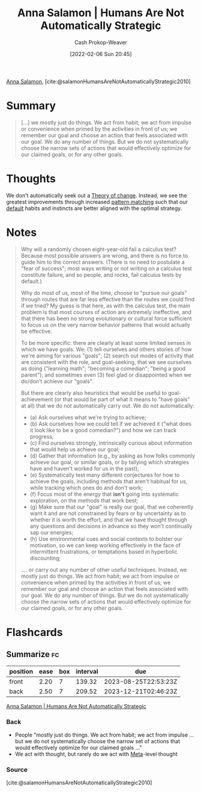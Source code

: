:PROPERTIES:
:ROAM_REFS: [cite:@salamonHumansAreNotAutomaticallyStrategic2010]
:ID:       3bac7cee-9146-45df-be28-bb51ac48be68
:DIR:      /home/cashweaver/proj/roam/attachments/3bac7cee-9146-45df-be28-bb51ac48be68
:LAST_MODIFIED: [2023-05-25 Thu 07:12]
:END:
#+title:  Anna Salamon | Humans Are Not Automatically Strategic
#+hugo_custom_front_matter: :slug "3bac7cee-9146-45df-be28-bb51ac48be68"
#+author: Cash Prokop-Weaver
#+date: [2022-02-06 Sun 20:45]
#+filetags: :reference:
 
[[id:ebe7bcfc-87ef-404b-b6cd-e413ab6d8f16][Anna Salamon]], [cite:@salamonHumansAreNotAutomaticallyStrategic2010]

* Summary
#+begin_quote
[...] we mostly just do things. We act from habit; we act from impulse or convenience when primed by the activities in front of us; we remember our goal and choose an action that feels associated with our goal. We do any number of things. But we do not systematically choose the narrow sets of actions that would effectively optimize for our claimed goals, or for any other goals.
#+end_quote
* Thoughts
We don't automatically seek out a [[id:cb4d578c-d0d4-4056-aad1-c6ee153eb42f][Theory of change]]. Instead, we see the greatest improvements through increased [[id:b481f4e5-63b4-4455-8406-49825121b06c][pattern matching]] such that our [[id:f3ce6cfc-d119-4903-94db-9a2e2d4397e0][default]] habits and instincts are better aligned with the optimal strategy.
* Notes
#+begin_quote
Why will a randomly chosen eight-year-old fail a calculus test? Because most possible answers are wrong, and there is no force to guide him to the correct answers. (There is no need to postulate a "fear of success"; most ways writing or not writing on a calculus test constitute failure, and so people, and rocks, fail calculus tests by default.)

Why do most of us, most of the time, choose to "pursue our goals" through routes that are far less effective than the routes we could find if we tried? My guess is that here, as with the calculus test, the main problem is that most courses of action are extremely ineffective, and that there has been no strong evolutionary or cultural force sufficient to focus us on the very narrow behavior patterns that would actually be effective.

To be more specific: there are clearly at least some limited senses in which we have goals. We: (1) tell ourselves and others stories of how we're aiming for various "goals"; (2) search out modes of activity that are consistent with the role, and goal-seeking, that we see ourselves as doing ("learning math"; "becoming a comedian"; "being a good parent"); and sometimes even (3) feel glad or disappointed when we do/don't achieve our "goals".

But there are clearly also heuristics that would be useful to goal-achievement (or that would be part of what it means to "have goals" at all) that we do not automatically carry out. We do not automatically:

- (a) Ask ourselves what we're trying to achieve;
- (b) Ask ourselves how we could tell if we achieved it ("what does it look like to be a good comedian?") and how we can track progress;
- (c) Find ourselves strongly, intrinsically curious about information that would help us achieve our goal;
- (d) Gather that information (e.g., by asking as how folks commonly achieve our goal, or similar goals, or by tallying which strategies have and haven't worked for us in the past);
- (e) Systematically test many different conjectures for how to achieve the goals, including methods that aren't habitual for us, while tracking which ones do and don't work;
- (f) Focus most of the energy that *isn't* going into systematic exploration, on the methods that work best;
- (g) Make sure that our "goal" is really our goal, that we coherently want it and are not constrained by fears or by uncertainty as to whether it is worth the effort, and that we have thought through any questions and decisions in advance so they won't continually sap our energies;
- (h) Use environmental cues and social contexts to bolster our motivation, so we can keep working effectively in the face of intermittent frustrations, or temptations based in hyperbolic discounting;

.... or carry out any number of other useful techniques. Instead, we mostly just do things. We act from habit; we act from impulse or convenience when primed by the activities in front of us; we remember our goal and choose an action that feels associated with our goal. We do any number of things. But we do not systematically choose the narrow sets of actions that would effectively optimize for our claimed goals, or for any other goals.
#+end_quote
* Flashcards
:PROPERTIES:
:ANKI_DECK: Default
:END:
** Summarize :fc:
:PROPERTIES:
:CREATED: [2022-11-23 Wed 08:47]
:FC_CREATED: 2022-11-23T16:48:41Z
:FC_TYPE:  double
:ID:       9e8db22c-d397-48b9-aec3-0d48e7e897c6
:END:
:REVIEW_DATA:
| position | ease | box | interval | due                  |
|----------+------+-----+----------+----------------------|
| front    | 2.20 |   7 |   139.32 | 2023-08-25T22:53:23Z |
| back     | 2.50 |   7 |   209.52 | 2023-12-21T02:46:23Z |
:END:

[[id:3bac7cee-9146-45df-be28-bb51ac48be68][Anna Salamon | Humans Are Not Automatically Strategic]]

*** Back
- People "mostly just do things. We act from habit; we act from impulse ... but we do not systematically choose the narrow set of actions that would effectively optimize for our claimed goals ..."
- We act with thought, but rarely do we act with [[id:462b9154-2519-45e9-a4f5-35e7c32128c7][Meta]]-level thought
*** Source
[cite:@salamonHumansAreNotAutomaticallyStrategic2010]
#+print_bibliography: